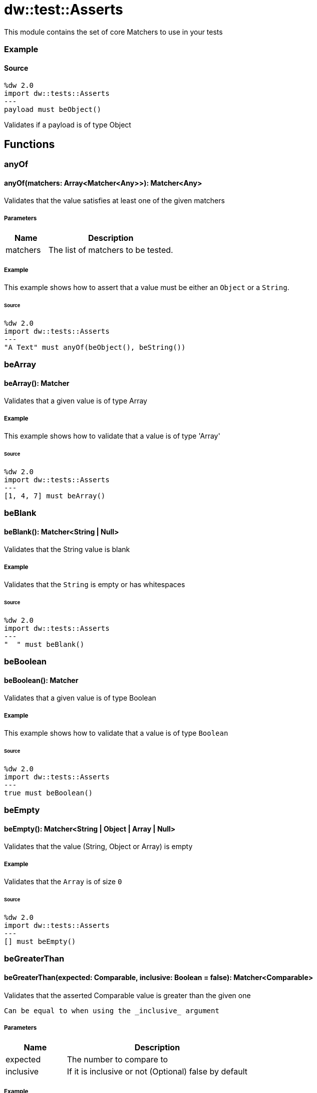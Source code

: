 = dw::test::Asserts

This module contains the set of core Matchers to use in your tests

=== Example

==== Source

[source,DataWeave, linenums]
----
%dw 2.0
import dw::tests::Asserts
---
payload must beObject()
----
Validates if a payload is of type Object

== Functions

=== anyOf

==== anyOf(matchers: Array<Matcher<Any>>): Matcher<Any>

Validates that the value satisfies at least one of the given matchers

===== Parameters

[%header, cols="1,3"]
|===
| Name   | Description
| matchers | The list of matchers to be tested.
|===

===== Example

This example shows how to assert that a value must be either an `Object` or a `String`.

====== Source

[source,DataWeave, linenums]
----
%dw 2.0
import dw::tests::Asserts
---
"A Text" must anyOf(beObject(), beString())
----


=== beArray

==== beArray(): Matcher

Validates that a given value is of type Array

===== Example

This example shows how to validate that a value is of type 'Array'

====== Source

[source,DataWeave, linenums]
----
%dw 2.0
import dw::tests::Asserts
---
[1, 4, 7] must beArray()
----


=== beBlank

==== beBlank(): Matcher<String | Null>

Validates that the String value is blank

===== Example

Validates that the `String` is empty or has whitespaces

====== Source
[source,DataWeave, linenums]
----
%dw 2.0
import dw::tests::Asserts
---
"  " must beBlank()
----


=== beBoolean

==== beBoolean(): Matcher

Validates that a given value is of type Boolean

===== Example

This example shows how to validate that a value is of type `Boolean`

====== Source

[source,DataWeave, linenums]
----
%dw 2.0
import dw::tests::Asserts
---
true must beBoolean()
----


=== beEmpty

==== beEmpty(): Matcher<String | Object | Array | Null>

Validates that the value (String, Object or Array) is empty


===== Example

Validates that the `Array` is of size `0`

====== Source

[source,DataWeave, linenums]
----
%dw 2.0
import dw::tests::Asserts
---
[] must beEmpty()
----


=== beGreaterThan

==== beGreaterThan(expected: Comparable, inclusive: Boolean = false): Matcher<Comparable>

Validates that the asserted Comparable value is greater than the given one

 Can be equal to when using the _inclusive_ argument

===== Parameters

[%header, cols="1,3"]
|===
| Name   | Description
| expected | The number to compare to
| inclusive | If it is inclusive or not (Optional) false by default
|===

===== Example

Expects a `Number` to be bigger than `2`

====== Source

[source,DataWeave, linenums]
----
%dw 2.0
import dw::tests::Asserts
---
3 must beGreaterThan(2)
----

===== Example

Expects a `Number` to be bigger or equal than `2`

====== Source

[source,DataWeave, linenums]
----
%dw 2.0
import dw::tests::Asserts
---
3 must beGreaterThan(2, true)
----


=== beLowerThan

==== beLowerThan(expected: Comparable, inclusive: Boolean = false): Matcher<Comparable>

Validates that the asserted Comparable value is lower than the given one

Can be equal to when using the _inclusive_ argument

===== Parameters

[%header, cols="1,3"]
|===
| Name   | Description
| expected | The number to compare to
| inclusive | If it is inclusive or not (Optional) false by default
|===

===== Example

Expects a `Number` to be less than `2`

====== Source

[source,DataWeave, linenums]
----
%dw 2.0
import dw::tests::Asserts
---
1 must beLowerThan(2)
----

===== Example

Expects a `Number` to be less or equal than `2`

====== Source

[source,DataWeave, linenums]
----
%dw 2.0
import dw::tests::Asserts
---
1 must beLowerThan(2, true)
----


=== beNull

==== beNull(): Matcher

Validates that a given value is of type Null
===== Example

This example shows how to validate that a value is of type `Null`

====== Source

[source,DataWeave, linenums]
----
%dw 2.0
import dw::tests::Asserts
---
null must beNull()
----


=== beNumber

==== beNumber(): Matcher

Validates that a given value is of type Number

===== Example

This example shows how to validate that a value is of type `Number`

====== Source

[source,DataWeave, linenums]
----
%dw 2.0
import dw::tests::Asserts
---
123 must beNumber()
----


=== beObject

==== beObject(): Matcher

Validates that a given value is of type Object

===== Example

This example shows how to validate that a value is of type `Object`

====== Source

[source,DataWeave, linenums]
----
%dw 2.0
import dw::tests::Asserts
---
{ name : "Lionel", lastName: "Messi"} must beObject()
----


=== beOneOf

==== beOneOf(expected: Array<Any>): Matcher

Validates that the value is contained in the given Array

===== Parameters

[%header, cols="1,3"]
|===
| Name   | Description
| expected | The array of possible elements
|===

===== Example

Asserts that the value is either `1` or "A Text" or `true`

====== Source

[source,DataWeave, linenums]
----
%dw 2.0
import dw::tests::Asserts
---
1 must beOneOf([1, "A Text", true])
----


=== beString

==== beString(): Matcher

Validates that a given value is of type String

===== Example

This example shows how to validate that a value is of type `String`

====== Source

[source,DataWeave, linenums]
----
%dw 2.0
import dw::tests::Asserts
---
"A Text" must beString()
----


=== contain

==== contain(expected: String): Matcher<String>

Validates that the asserted String contains the given String

===== Parameters

[%header, cols="1,3"]
|===
| Name   | Description
| expected | The expected text to be contained
|===

===== Example

Expects the value to contain the `String` "ex"

====== Source
[source,DataWeave, linenums]
----
%dw 2.0
import dw::tests::Asserts
---
"A Text" must contain("ex")
----

==== contain(expected: Any): Matcher<Array<Any>>

Validates that the asserted Array contains the given value

===== Parameters

[%header, cols="1,3"]
|===
| Name   | Description
| expected | The expected value to be contained
|===

===== Example

Expects the `Array` value to contain the `Number` 1

====== Source

[source,DataWeave, linenums]
----
%dw 2.0
import dw::tests::Asserts
---
[1, "A Text", true] must contain(1)
----


=== eachItem

==== eachItem(matcher: Matcher<Any>): Matcher<Array<Any>>

Validates that each item of the array satisfies the given matcher

===== Parameters

[%header, cols="1,3"]
|===
| Name   | Description
| matcher | The matcher to apply to all the elements
|===

===== Example

Expects all the elements in the `Array` to be a `Number`

====== Source

[source,DataWeave, linenums]
----
%dw 2.0
import dw::tests::Asserts
---
[1,2,3] must eachItem(beNumber())
----


=== endWith

==== endWith(expected: String): Matcher<String>

Validates that the asserted String ends with the given String

===== Parameters

[%header, cols="1,3"]
|===
| Name   | Description
| expected | Suffix of the 'String'
|===

===== Example

Expects the `String` to end with "xt"

====== Source

[source,DataWeave, linenums]
----
%dw 2.0
import dw::tests::Asserts
---
"A Text" must endWith("xt")
----


=== equalTo

==== equalTo(expected: Any, equalToConfig: { unordered?: Boolean } = {}): Matcher<Any>

Validates that a value is equal to another one

===== Parameters

[%header, cols="1,3"]
|===
| Name   | Description
| expected | The expected value
| equalToConfig | Configuration of how to compare them.
|===

===== Example

This example shows how to assert that a value must be `equal` to `3`.

====== Source
[source,DataWeave, linenums]
----
%dw 2.0
import dw::tests::Asserts
---
(1 + 2) must equalTo(3)
----


=== equalToResource

==== equalToResource(resourceName: String, contentType: String = "application/dw", readerProperties: Object = {}): Matcher<Any>

Validates that the given value is equal to the content of a resource file

The resource file must belong to the classpath

===== Parameters

[%header, cols="1,3"]
|===
| Name   | Description
| resourceName | The resource name
| contentType | The content type of the resource (Optional)
| readerProperties | An object with the config properties (Optional)
|===

===== Example

Expects a value to be equal to the content of the resource "user.json"

====== Source

[source,DataWeave, linenums]
----
%dw 2.0
import dw::tests::Asserts
---
{ name: "Lionel", lastName: "Messi" } must equalToResource("user.json", "application/json")
----


=== haveItem

==== haveItem(matcher: Matcher<Any>): Matcher<Array<Any>>

Validates that at least one item of the array satisfies the given matcher

===== Parameters

[%header, cols="1,3"]
|===
| Name   | Description
| matcher | The matcher to apply to at least one of the elements
|===

===== Example

Expects that one element of the `Array` is a `Number`

====== Source

[source,DataWeave, linenums]
----
%dw 2.0
import dw::tests::Asserts
---
[1, true, "a text"] must haveItem(beNumber())
----


=== haveKey

==== haveKey(keyName: String): Matcher<Object>

Validates that the Object has the given key

===== Parameters

[%header, cols="1,3"]
|===
| Name   | Description
| keyName | The name of the key to expect to be present.
|===

===== Example

Validates that the `Object` contains a key called "name"

====== Source

[source,DataWeave, linenums]
----
%dw 2.0
import dw::tests::Asserts
---
{ name: "Lionel", lastName: "Messi" } must haveKey("name")
----


=== haveSize

==== haveSize(expectedSize: Number): Matcher<Array | String | Object | Null>

Validates that the array has the given size

===== Parameters

[%header, cols="1,3"]
|===
| Name   | Description
| expectedSize | The expected array size
|===

===== Example

Expects that the array must be of size `3`

====== Source

[source,DataWeave, linenums]
----
%dw 2.0
import dw::tests::Asserts
---
[1, 4, 7] must haveSize(3)
----


=== haveValue

==== haveValue(value: Any): Matcher<Object>

Validates that the Object has the given value

===== Parameters

[%header, cols="1,3"]
|===
| Name   | Description
| value | The value that is expected to be present
|===

===== Example

Expected that the `Object` contains the value "Messi"

====== Source

[source,DataWeave, linenums]
----
%dw 2.0
import dw::tests::Asserts
---
{ name: "Lionel", lastName: "Messi" } must haveValue("Messi")
----


=== must

==== must<T>(value: T, matchExpressions: Array<(value: T) -> Matcher<T> | MatcherResult | Boolean>): MatcherResult

This function allows to assert a value with with a list of Matcher or Expressions

===== Parameters

[%header, cols="1,3"]
|===
| Name   | Description
| value |
| matchExpressions |
|===

===== Example

This example shows how to assert that a `payload` is of type `Object` and has a property `foo` that is `null`

====== Source

[source, DataWeave,linenums]
----
%dw 2.0
import dw::tests::Asserts
---
payload must [
    beObject(),
    $.foo is Null
]
----

==== must<T>(value: T, matcher: (value: T) -> Matcher<T> | Boolean): MatcherResult

This function allows to assert a value with a Matcher of Expressions

===== Parameters

[%header, cols="1,3"]
|===
| Name   | Description
| value | The value to be assert
| matcher | The matcher to be used
|===

===== Example

This example shows how to assert that a `payload` is of type `Object`.

====== Source

[source, DataWeave,linenums]
----
%dw 2.0
import dw::tests::Asserts
---
payload must beObject()
----


=== notBe

==== notBe<T>(matcher: Matcher<T>): Matcher<T>

Validates that the value doesn't satisfy the given matcher

===== Parameters

[%header, cols="1,3"]
|===
| Name   | Description
| matcher | The matcher that is going to be negated
|===

===== Example

This example shows how to assert that a value must `not` be 2.

====== Source

[source,DataWeave, linenums]
----
%dw 2.0
import dw::tests::Asserts
---
1 must notBe(equalTo(2))
----


=== notBeNull

==== notBeNull(): Matcher

Validates that a given value isn't of type Null

===== Example

This example shows how to validate that a value is not of type `Null`

====== Source

[source,DataWeave, linenums]
----
%dw 2.0
import dw::tests::Asserts
---
"A Text" must notBeNull()
----


=== startWith

==== startWith(expected: String): Matcher<String>

Validates that the asserted String starts with the given String

===== Parameters

[%header, cols="1,3"]
|===
| Name   | Description
| expected | Prefix of the 'String'
|===

===== Example

Validates that the `String` starts with "A"

====== Source

[source,DataWeave, linenums]
----
%dw 2.0
import dw::tests::Asserts
---
"A Text" must startWith("A")
----



== Variables

=== MATCHED

Constant that represents a successful match



== Types

=== Matcher
Data Type that represents a Matcher to perform assertions

===== Example

====== Source

[source, DataWeave,linenums]
----
%dw 2.0
import dw::tests::Asserts

fun beEqualToOne(): Matcher<Any> =
    (actual) -> do {
        {
            matches: actual == 1,
            description: { expected: "To be 1", actual: write(actual) as String }
        }
    }
----

.Definition

[source,DataWeave,linenums]
----
(value: T) -> MatcherResult
----


=== MatcherResult
Data Type that represents the result of an Assertion

===== Example

====== Source

[source, DataWeave,linenums]
----
{
  "matches": false,
  description : { expected : "Number type", actual: "A Text" }
}
----

.Definition

[source,DataWeave,linenums]
----
{ matches: Boolean, description: { expected: String, actual: String }, reasons?: Array<String> }
----
